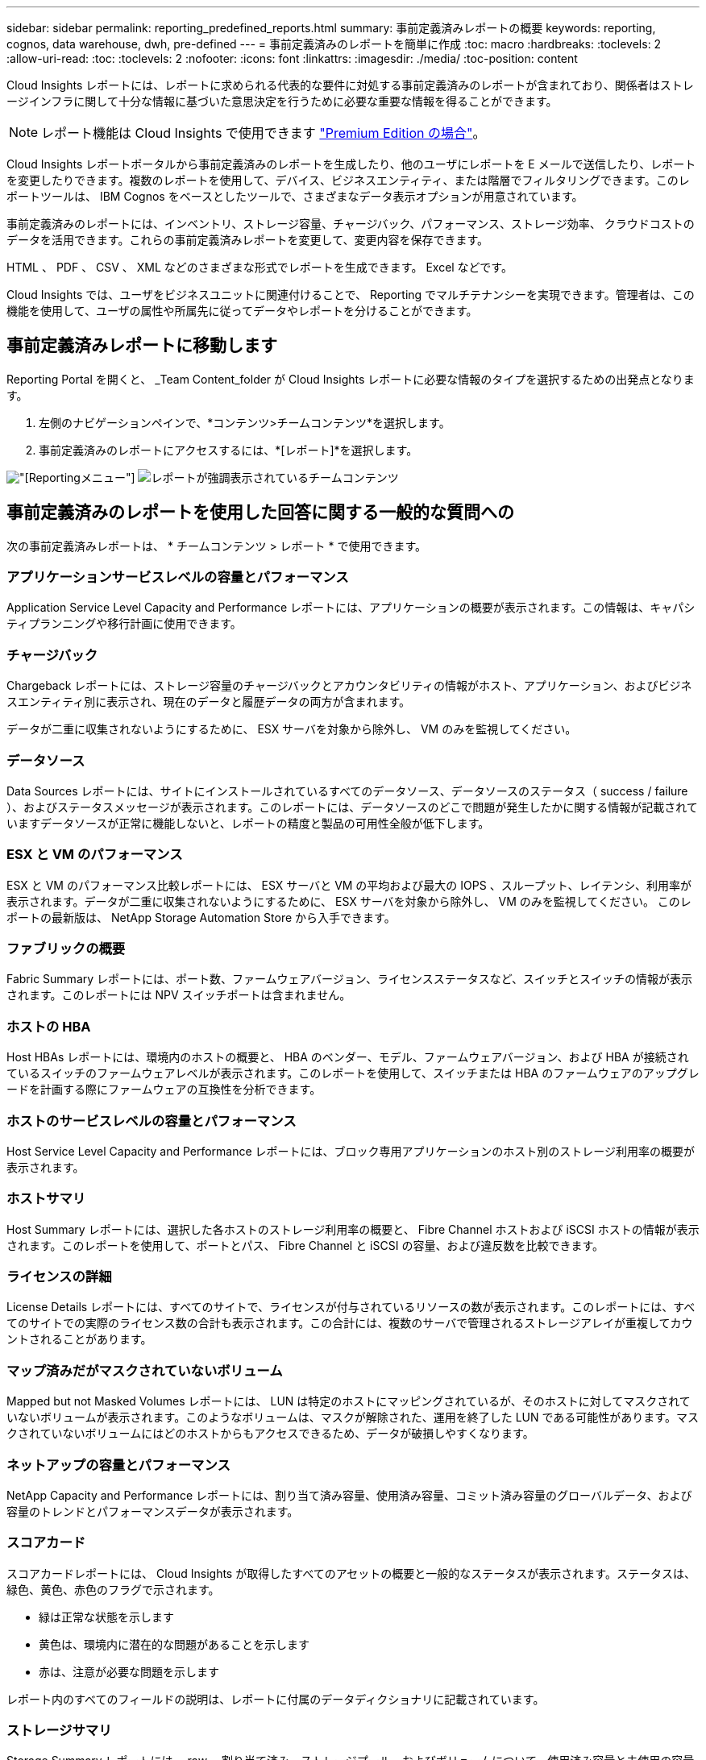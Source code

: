 ---
sidebar: sidebar 
permalink: reporting_predefined_reports.html 
summary: 事前定義済みレポートの概要 
keywords: reporting, cognos, data warehouse, dwh, pre-defined 
---
= 事前定義済みのレポートを簡単に作成
:toc: macro
:hardbreaks:
:toclevels: 2
:allow-uri-read: 
:toc: 
:toclevels: 2
:nofooter: 
:icons: font
:linkattrs: 
:imagesdir: ./media/
:toc-position: content


[role="lead"]
Cloud Insights レポートには、レポートに求められる代表的な要件に対処する事前定義済みのレポートが含まれており、関係者はストレージインフラに関して十分な情報に基づいた意思決定を行うために必要な重要な情報を得ることができます。


NOTE: レポート機能は Cloud Insights で使用できます link:concept_subscribing_to_cloud_insights.html["Premium Edition の場合"]。

Cloud Insights レポートポータルから事前定義済みのレポートを生成したり、他のユーザにレポートを E メールで送信したり、レポートを変更したりできます。複数のレポートを使用して、デバイス、ビジネスエンティティ、または階層でフィルタリングできます。このレポートツールは、 IBM Cognos をベースとしたツールで、さまざまなデータ表示オプションが用意されています。

事前定義済みのレポートには、インベントリ、ストレージ容量、チャージバック、パフォーマンス、ストレージ効率、 クラウドコストのデータを活用できます。これらの事前定義済みレポートを変更して、変更内容を保存できます。

HTML 、 PDF 、 CSV 、 XML などのさまざまな形式でレポートを生成できます。 Excel などです。

Cloud Insights では、ユーザをビジネスユニットに関連付けることで、 Reporting でマルチテナンシーを実現できます。管理者は、この機能を使用して、ユーザの属性や所属先に従ってデータやレポートを分けることができます。



== 事前定義済みレポートに移動します

Reporting Portal を開くと、 _Team Content_folder が Cloud Insights レポートに必要な情報のタイプを選択するための出発点となります。

. 左側のナビゲーションペインで、*コンテンツ>チームコンテンツ*を選択します。
. 事前定義済みのレポートにアクセスするには、*[レポート]*を選択します。


image:Reporting_Menu.png["[Reporting]メニュー"]
image:Reporting_Team_Content.png["レポートが強調表示されているチームコンテンツ"]



== 事前定義済みのレポートを使用した回答に関する一般的な質問への

次の事前定義済みレポートは、 * チームコンテンツ > レポート * で使用できます。



=== アプリケーションサービスレベルの容量とパフォーマンス

Application Service Level Capacity and Performance レポートには、アプリケーションの概要が表示されます。この情報は、キャパシティプランニングや移行計画に使用できます。



=== チャージバック

Chargeback レポートには、ストレージ容量のチャージバックとアカウンタビリティの情報がホスト、アプリケーション、およびビジネスエンティティ別に表示され、現在のデータと履歴データの両方が含まれます。

データが二重に収集されないようにするために、 ESX サーバを対象から除外し、 VM のみを監視してください。



=== データソース

Data Sources レポートには、サイトにインストールされているすべてのデータソース、データソースのステータス（ success / failure ）、およびステータスメッセージが表示されます。このレポートには、データソースのどこで問題が発生したかに関する情報が記載されていますデータソースが正常に機能しないと、レポートの精度と製品の可用性全般が低下します。



=== ESX と VM のパフォーマンス

ESX と VM のパフォーマンス比較レポートには、 ESX サーバと VM の平均および最大の IOPS 、スループット、レイテンシ、利用率が表示されます。データが二重に収集されないようにするために、 ESX サーバを対象から除外し、 VM のみを監視してください。
このレポートの最新版は、 NetApp Storage Automation Store から入手できます。



=== ファブリックの概要

Fabric Summary レポートには、ポート数、ファームウェアバージョン、ライセンスステータスなど、スイッチとスイッチの情報が表示されます。このレポートには NPV スイッチポートは含まれません。



=== ホストの HBA

Host HBAs レポートには、環境内のホストの概要と、 HBA のベンダー、モデル、ファームウェアバージョン、および HBA が接続されているスイッチのファームウェアレベルが表示されます。このレポートを使用して、スイッチまたは HBA のファームウェアのアップグレードを計画する際にファームウェアの互換性を分析できます。



=== ホストのサービスレベルの容量とパフォーマンス

Host Service Level Capacity and Performance レポートには、ブロック専用アプリケーションのホスト別のストレージ利用率の概要が表示されます。



=== ホストサマリ

Host Summary レポートには、選択した各ホストのストレージ利用率の概要と、 Fibre Channel ホストおよび iSCSI ホストの情報が表示されます。このレポートを使用して、ポートとパス、 Fibre Channel と iSCSI の容量、および違反数を比較できます。



=== ライセンスの詳細

License Details レポートには、すべてのサイトで、ライセンスが付与されているリソースの数が表示されます。このレポートには、すべてのサイトでの実際のライセンス数の合計も表示されます。この合計には、複数のサーバで管理されるストレージアレイが重複してカウントされることがあります。



=== マップ済みだがマスクされていないボリューム

Mapped but not Masked Volumes レポートには、 LUN は特定のホストにマッピングされているが、そのホストに対してマスクされていないボリュームが表示されます。このようなボリュームは、マスクが解除された、運用を終了した LUN である可能性があります。マスクされていないボリュームにはどのホストからもアクセスできるため、データが破損しやすくなります。



=== ネットアップの容量とパフォーマンス

NetApp Capacity and Performance レポートには、割り当て済み容量、使用済み容量、コミット済み容量のグローバルデータ、および容量のトレンドとパフォーマンスデータが表示されます。



=== スコアカード

スコアカードレポートには、 Cloud Insights が取得したすべてのアセットの概要と一般的なステータスが表示されます。ステータスは、緑色、黄色、赤色のフラグで示されます。

* 緑は正常な状態を示します
* 黄色は、環境内に潜在的な問題があることを示します
* 赤は、注意が必要な問題を示します


レポート内のすべてのフィールドの説明は、レポートに付属のデータディクショナリに記載されています。



=== ストレージサマリ

Storage Summary レポートには、 raw 、割り当て済み、ストレージプール、およびボリュームについて、使用済み容量と未使用の容量のデータの概要が表示されます。このレポートは、検出されたすべてのストレージの概要を示します。



=== VM の容量とパフォーマンス

仮想マシン（ VM ）環境とその使用容量が表示されます。VM の電源がオフになっている場合など、一部のデータを表示するには、 VM ツールを有効にする必要があります。



=== VM パス

VM Paths レポートは、仮想マシンが実行されているホスト、どのホストがどの共有ボリュームにアクセスしているか、アクティブなアクセスパスが何であるか、および容量の割り当てと使用量がどのようなものであるかについて、データストアの容量データとパフォーマンスの指標を提供します。



=== HDS 容量（シンプール別）

HDS Capacity by Thin Pool レポートには、シンプロビジョニングされたストレージプールで使用可能な容量が表示されます。



=== ネットアップ容量 - アグリゲート別

NetApp Capacity by Aggregate レポートには、アグリゲートの合計 raw スペース、合計スペース、使用済みスペース、使用可能なスペース、およびコミット済みスペースが表示されます。



=== シックアレイ別の Symmetrix 容量

Symmetrix Capacity by Thick Array レポートには、 raw 容量、使用可能な容量、空き容量、マッピングされた容量、マスクされた容量が表示されます。 合計空き容量を確認します。



=== シン・プール別の Symmetrix 容量

Symmetrix Capacity by Thin Pool レポートには、 raw 容量、使用可能な容量、使用済み容量、空き容量、使用済みの割合が表示されます。 サブスクライブ済み容量およびサブスクリプション率：



=== アレイ別の XIV 容量

XIV Capacity by Array レポートには、アレイの使用済み容量と未使用の容量が表示されます。



=== XIV Capacity by Pool の対比を表示します

XIV Capacity by Pool レポートには、ストレージプールの使用済み容量と未使用の容量が表示されます。
